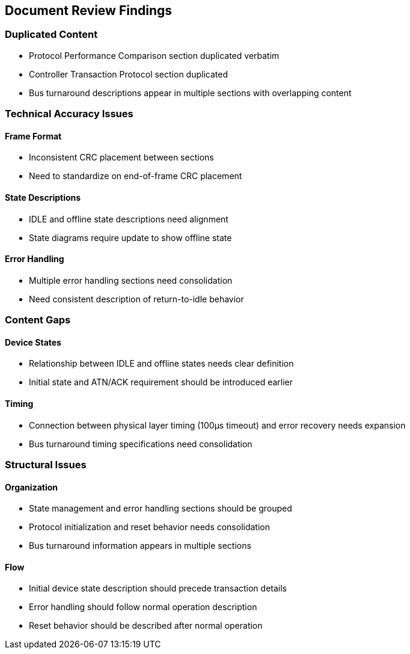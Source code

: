 == Document Review Findings

=== Duplicated Content
* Protocol Performance Comparison section duplicated verbatim
* Controller Transaction Protocol section duplicated
* Bus turnaround descriptions appear in multiple sections with overlapping content

=== Technical Accuracy Issues
==== Frame Format
* Inconsistent CRC placement between sections
* Need to standardize on end-of-frame CRC placement

==== State Descriptions
* IDLE and offline state descriptions need alignment
* State diagrams require update to show offline state

==== Error Handling
* Multiple error handling sections need consolidation
* Need consistent description of return-to-idle behavior

=== Content Gaps
==== Device States
* Relationship between IDLE and offline states needs clear definition
* Initial state and ATN/ACK requirement should be introduced earlier

==== Timing
* Connection between physical layer timing (100µs timeout) and error recovery needs expansion
* Bus turnaround timing specifications need consolidation

=== Structural Issues
==== Organization
* State management and error handling sections should be grouped
* Protocol initialization and reset behavior needs consolidation
* Bus turnaround information appears in multiple sections

==== Flow
* Initial device state description should precede transaction details
* Error handling should follow normal operation description
* Reset behavior should be described after normal operation
